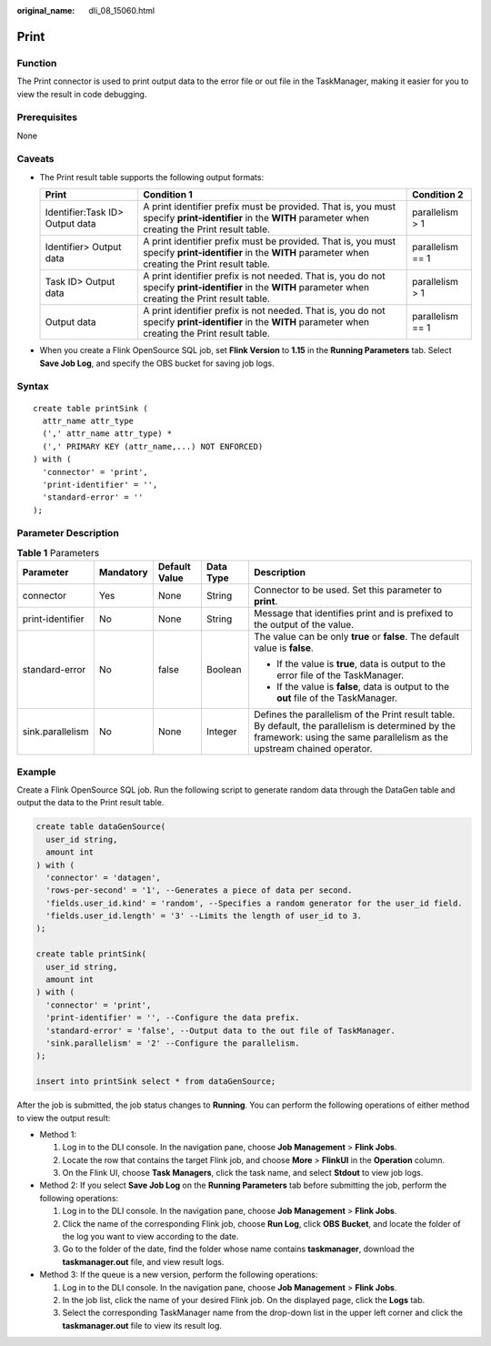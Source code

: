 :original_name: dli_08_15060.html

.. _dli_08_15060:

Print
=====

Function
--------

The Print connector is used to print output data to the error file or out file in the TaskManager, making it easier for you to view the result in code debugging.

Prerequisites
-------------

None

Caveats
-------

-  The Print result table supports the following output formats:

   +---------------------------------+------------------------------------------------------------------------------------------------------------------------------------------------------------+------------------+
   | Print                           | Condition 1                                                                                                                                                | Condition 2      |
   +=================================+============================================================================================================================================================+==================+
   | Identifier:Task ID> Output data | A print identifier prefix must be provided. That is, you must specify **print-identifier** in the **WITH** parameter when creating the Print result table. | parallelism > 1  |
   +---------------------------------+------------------------------------------------------------------------------------------------------------------------------------------------------------+------------------+
   | Identifier> Output data         | A print identifier prefix must be provided. That is, you must specify **print-identifier** in the **WITH** parameter when creating the Print result table. | parallelism == 1 |
   +---------------------------------+------------------------------------------------------------------------------------------------------------------------------------------------------------+------------------+
   | Task ID> Output data            | A print identifier prefix is not needed. That is, you do not specify **print-identifier** in the **WITH** parameter when creating the Print result table.  | parallelism > 1  |
   +---------------------------------+------------------------------------------------------------------------------------------------------------------------------------------------------------+------------------+
   | Output data                     | A print identifier prefix is not needed. That is, you do not specify **print-identifier** in the **WITH** parameter when creating the Print result table.  | parallelism == 1 |
   +---------------------------------+------------------------------------------------------------------------------------------------------------------------------------------------------------+------------------+

-  When you create a Flink OpenSource SQL job, set **Flink Version** to **1.15** in the **Running Parameters** tab. Select **Save Job Log**, and specify the OBS bucket for saving job logs.

Syntax
------

::

   create table printSink (
     attr_name attr_type
     (',' attr_name attr_type) *
     (',' PRIMARY KEY (attr_name,...) NOT ENFORCED)
   ) with (
     'connector' = 'print',
     'print-identifier' = '',
     'standard-error' = ''
   );

Parameter Description
---------------------

.. table:: **Table 1** Parameters

   +------------------+-------------+---------------+-------------+-----------------------------------------------------------------------------------------------------------------------------------------------------------------------------+
   | Parameter        | Mandatory   | Default Value | Data Type   | Description                                                                                                                                                                 |
   +==================+=============+===============+=============+=============================================================================================================================================================================+
   | connector        | Yes         | None          | String      | Connector to be used. Set this parameter to **print**.                                                                                                                      |
   +------------------+-------------+---------------+-------------+-----------------------------------------------------------------------------------------------------------------------------------------------------------------------------+
   | print-identifier | No          | None          | String      | Message that identifies print and is prefixed to the output of the value.                                                                                                   |
   +------------------+-------------+---------------+-------------+-----------------------------------------------------------------------------------------------------------------------------------------------------------------------------+
   | standard-error   | No          | false         | Boolean     | The value can be only **true** or **false**. The default value is **false**.                                                                                                |
   |                  |             |               |             |                                                                                                                                                                             |
   |                  |             |               |             | -  If the value is **true**, data is output to the error file of the TaskManager.                                                                                           |
   |                  |             |               |             | -  If the value is **false**, data is output to the **out** file of the TaskManager.                                                                                        |
   +------------------+-------------+---------------+-------------+-----------------------------------------------------------------------------------------------------------------------------------------------------------------------------+
   | sink.parallelism | No          | None          | Integer     | Defines the parallelism of the Print result table. By default, the parallelism is determined by the framework: using the same parallelism as the upstream chained operator. |
   +------------------+-------------+---------------+-------------+-----------------------------------------------------------------------------------------------------------------------------------------------------------------------------+

Example
-------

Create a Flink OpenSource SQL job. Run the following script to generate random data through the DataGen table and output the data to the Print result table.

.. code-block::

   create table dataGenSource(
     user_id string,
     amount int
   ) with (
     'connector' = 'datagen',
     'rows-per-second' = '1', --Generates a piece of data per second.
     'fields.user_id.kind' = 'random', --Specifies a random generator for the user_id field.
     'fields.user_id.length' = '3' --Limits the length of user_id to 3.
   );

   create table printSink(
     user_id string,
     amount int
   ) with (
     'connector' = 'print',
     'print-identifier' = '', --Configure the data prefix.
     'standard-error' = 'false', --Output data to the out file of TaskManager.
     'sink.parallelism' = '2' --Configure the parallelism.
   );

   insert into printSink select * from dataGenSource;

After the job is submitted, the job status changes to **Running**. You can perform the following operations of either method to view the output result:

-  Method 1:

   #. Log in to the DLI console. In the navigation pane, choose **Job Management** > **Flink Jobs**.
   #. Locate the row that contains the target Flink job, and choose **More** > **FlinkUI** in the **Operation** column.
   #. On the Flink UI, choose **Task Managers**, click the task name, and select **Stdout** to view job logs.

-  Method 2: If you select **Save Job Log** on the **Running Parameters** tab before submitting the job, perform the following operations:

   #. Log in to the DLI console. In the navigation pane, choose **Job Management** > **Flink Jobs**.
   #. Click the name of the corresponding Flink job, choose **Run Log**, click **OBS Bucket**, and locate the folder of the log you want to view according to the date.
   #. Go to the folder of the date, find the folder whose name contains **taskmanager**, download the **taskmanager.out** file, and view result logs.

-  Method 3: If the queue is a new version, perform the following operations:

   #. Log in to the DLI console. In the navigation pane, choose **Job Management** > **Flink Jobs**.
   #. In the job list, click the name of your desired Flink job. On the displayed page, click the **Logs** tab.
   #. Select the corresponding TaskManager name from the drop-down list in the upper left corner and click the **taskmanager.out** file to view its result log.
